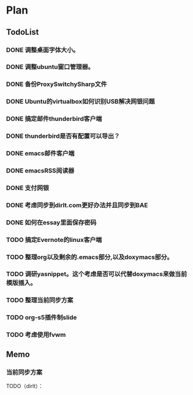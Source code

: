 * Plan
#+AUTHOR: dirtysalt1987@gmail.com
#+OPTIONS: H:5

** TodoList
*** DONE 调整桌面字体大小。
*** DONE 调整ubuntu窗口管理器。
CLOSED: [2012-07-25 Wed 01:05]
*** DONE 备份ProxySwitchySharp文件
*** DONE Ubuntu的virtualbox如何识别USB解决网银问题
CLOSED: [2012-07-25 Wed 01:04]
*** DONE 搞定邮件thunderbird客户端
CLOSED: [2012-07-25 Wed 01:04]
*** DONE thunderbird是否有配置可以导出？
CLOSED: [2012-07-25 Wed 15:08]
*** DONE emacs邮件客户端
*** DONE emacsRSS阅读器
*** DONE 支付网银
*** DONE 考虑同步到dirlt.com更好办法并且同步到BAE
CLOSED: [2012-07-25 Wed 15:08]
*** DONE 如何在essay里面保存密码
CLOSED: [2012-07-25 Wed 15:08]
*** TODO 搞定Evernote的linux客户端
*** TODO 整理org以及剩余的.emacs部分,以及doxymacs部分。
*** TODO 调研yasnippet。这个考虑是否可以代替doxymacs来做当前模版插入。
*** TODO 整理当前同步方案
*** TODO org-s5插件制slide
*** TODO 考虑使用fvwm
** Memo
*** 当前同步方案
TODO（dirlt）：

